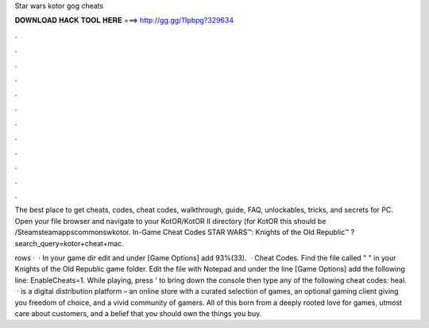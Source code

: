 Star wars kotor gog cheats



𝐃𝐎𝐖𝐍𝐋𝐎𝐀𝐃 𝐇𝐀𝐂𝐊 𝐓𝐎𝐎𝐋 𝐇𝐄𝐑𝐄 ===> http://gg.gg/11pbpg?329634



.



.



.



.



.



.



.



.



.



.



.



.

The best place to get cheats, codes, cheat codes, walkthrough, guide, FAQ, unlockables, tricks, and secrets for PC. Open your file browser and navigate to your KotOR/KotOR II directory (for KotOR this should be /Steam\steamapps\common\swkotor. In-Game Cheat Codes STAR WARS™: Knights of the Old Republic™ ?search_query=kotor+cheat+mac.

rows ·  · In your game dir edit  and under [Game Options] add 93%(33).  · Cheat Codes. Find the file called "  " in your Knights of the Old Republic game folder. Edit the file with Notepad and under the line [Game Options] add the following line: EnableCheats=1. While playing, press ' to bring down the console then type any of the following cheat codes: heal.  ·  is a digital distribution platform – an online store with a curated selection of games, an optional gaming client giving you freedom of choice, and a vivid community of gamers. All of this born from a deeply rooted love for games, utmost care about customers, and a belief that you should own the things you buy.
